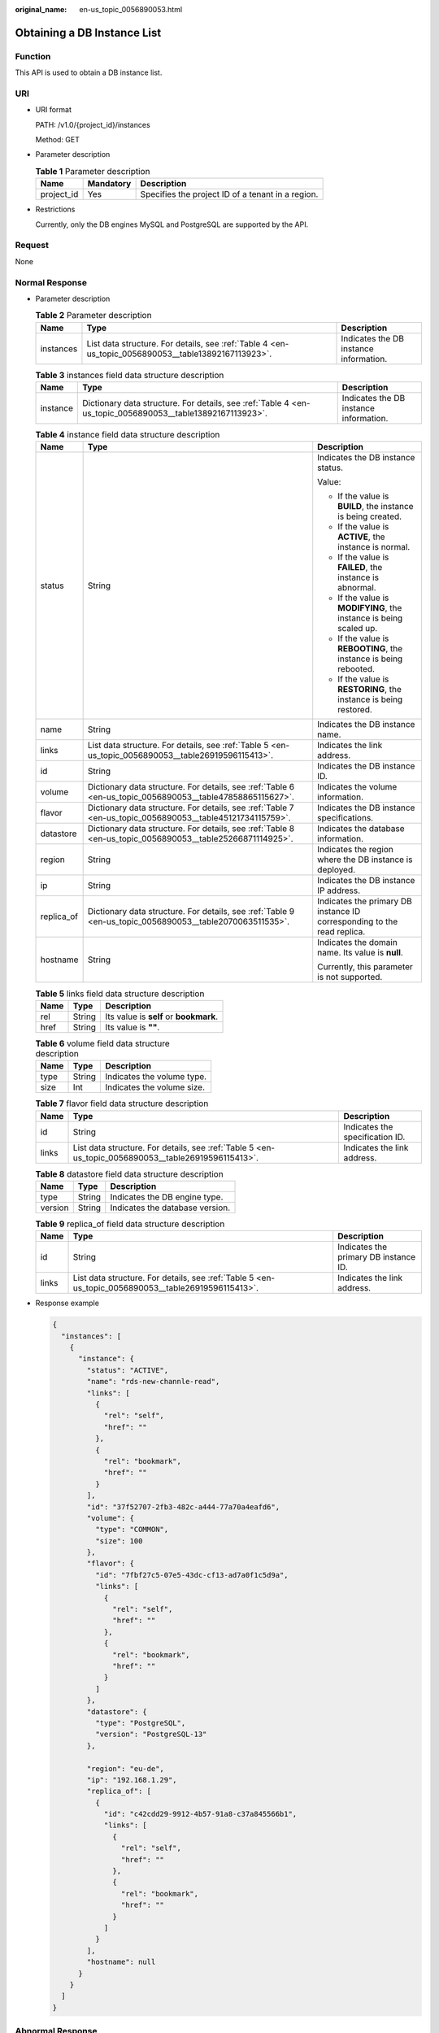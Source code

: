 :original_name: en-us_topic_0056890053.html

.. _en-us_topic_0056890053:

Obtaining a DB Instance List
============================

Function
--------

This API is used to obtain a DB instance list.

URI
---

-  URI format

   PATH: /v1.0/{project_id}/instances

   Method: GET

-  Parameter description

   .. table:: **Table 1** Parameter description

      ========== ========= =================================================
      Name       Mandatory Description
      ========== ========= =================================================
      project_id Yes       Specifies the project ID of a tenant in a region.
      ========== ========= =================================================

-  Restrictions

   Currently, only the DB engines MySQL and PostgreSQL are supported by the API.

Request
-------

None

Normal Response
---------------

-  Parameter description

   .. table:: **Table 2** Parameter description

      +-----------+-----------------------------------------------------------------------------------------------------+----------------------------------------+
      | Name      | Type                                                                                                | Description                            |
      +===========+=====================================================================================================+========================================+
      | instances | List data structure. For details, see :ref:`Table 4 <en-us_topic_0056890053__table13892167113923>`. | Indicates the DB instance information. |
      +-----------+-----------------------------------------------------------------------------------------------------+----------------------------------------+

   .. table:: **Table 3** instances field data structure description

      +----------+-----------------------------------------------------------------------------------------------------------+----------------------------------------+
      | Name     | Type                                                                                                      | Description                            |
      +==========+===========================================================================================================+========================================+
      | instance | Dictionary data structure. For details, see :ref:`Table 4 <en-us_topic_0056890053__table13892167113923>`. | Indicates the DB instance information. |
      +----------+-----------------------------------------------------------------------------------------------------------+----------------------------------------+

   .. _en-us_topic_0056890053__table13892167113923:

   .. table:: **Table 4** instance field data structure description

      +-----------------------+-----------------------------------------------------------------------------------------------------------+-------------------------------------------------------------------------+
      | Name                  | Type                                                                                                      | Description                                                             |
      +=======================+===========================================================================================================+=========================================================================+
      | status                | String                                                                                                    | Indicates the DB instance status.                                       |
      |                       |                                                                                                           |                                                                         |
      |                       |                                                                                                           | Value:                                                                  |
      |                       |                                                                                                           |                                                                         |
      |                       |                                                                                                           | -  If the value is **BUILD**, the instance is being created.            |
      |                       |                                                                                                           | -  If the value is **ACTIVE**, the instance is normal.                  |
      |                       |                                                                                                           | -  If the value is **FAILED**, the instance is abnormal.                |
      |                       |                                                                                                           | -  If the value is **MODIFYING**, the instance is being scaled up.      |
      |                       |                                                                                                           | -  If the value is **REBOOTING**, the instance is being rebooted.       |
      |                       |                                                                                                           | -  If the value is **RESTORING**, the instance is being restored.       |
      +-----------------------+-----------------------------------------------------------------------------------------------------------+-------------------------------------------------------------------------+
      | name                  | String                                                                                                    | Indicates the DB instance name.                                         |
      +-----------------------+-----------------------------------------------------------------------------------------------------------+-------------------------------------------------------------------------+
      | links                 | List data structure. For details, see :ref:`Table 5 <en-us_topic_0056890053__table26919596115413>`.       | Indicates the link address.                                             |
      +-----------------------+-----------------------------------------------------------------------------------------------------------+-------------------------------------------------------------------------+
      | id                    | String                                                                                                    | Indicates the DB instance ID.                                           |
      +-----------------------+-----------------------------------------------------------------------------------------------------------+-------------------------------------------------------------------------+
      | volume                | Dictionary data structure. For details, see :ref:`Table 6 <en-us_topic_0056890053__table47858865115627>`. | Indicates the volume information.                                       |
      +-----------------------+-----------------------------------------------------------------------------------------------------------+-------------------------------------------------------------------------+
      | flavor                | Dictionary data structure. For details, see :ref:`Table 7 <en-us_topic_0056890053__table45121734115759>`. | Indicates the DB instance specifications.                               |
      +-----------------------+-----------------------------------------------------------------------------------------------------------+-------------------------------------------------------------------------+
      | datastore             | Dictionary data structure. For details, see :ref:`Table 8 <en-us_topic_0056890053__table25266871114925>`. | Indicates the database information.                                     |
      +-----------------------+-----------------------------------------------------------------------------------------------------------+-------------------------------------------------------------------------+
      | region                | String                                                                                                    | Indicates the region where the DB instance is deployed.                 |
      +-----------------------+-----------------------------------------------------------------------------------------------------------+-------------------------------------------------------------------------+
      | ip                    | String                                                                                                    | Indicates the DB instance IP address.                                   |
      +-----------------------+-----------------------------------------------------------------------------------------------------------+-------------------------------------------------------------------------+
      | replica_of            | Dictionary data structure. For details, see :ref:`Table 9 <en-us_topic_0056890053__table2070063511535>`.  | Indicates the primary DB instance ID corresponding to the read replica. |
      +-----------------------+-----------------------------------------------------------------------------------------------------------+-------------------------------------------------------------------------+
      | hostname              | String                                                                                                    | Indicates the domain name. Its value is **null**.                       |
      |                       |                                                                                                           |                                                                         |
      |                       |                                                                                                           | Currently, this parameter is not supported.                             |
      +-----------------------+-----------------------------------------------------------------------------------------------------------+-------------------------------------------------------------------------+

   .. _en-us_topic_0056890053__table26919596115413:

   .. table:: **Table 5** links field data structure description

      ==== ====== ======================================
      Name Type   Description
      ==== ====== ======================================
      rel  String Its value is **self** or **bookmark**.
      href String Its value is **""**.
      ==== ====== ======================================

   .. _en-us_topic_0056890053__table47858865115627:

   .. table:: **Table 6** volume field data structure description

      ==== ====== ==========================
      Name Type   Description
      ==== ====== ==========================
      type String Indicates the volume type.
      size Int    Indicates the volume size.
      ==== ====== ==========================

   .. _en-us_topic_0056890053__table45121734115759:

   .. table:: **Table 7** flavor field data structure description

      +-------+-----------------------------------------------------------------------------------------------------+---------------------------------+
      | Name  | Type                                                                                                | Description                     |
      +=======+=====================================================================================================+=================================+
      | id    | String                                                                                              | Indicates the specification ID. |
      +-------+-----------------------------------------------------------------------------------------------------+---------------------------------+
      | links | List data structure. For details, see :ref:`Table 5 <en-us_topic_0056890053__table26919596115413>`. | Indicates the link address.     |
      +-------+-----------------------------------------------------------------------------------------------------+---------------------------------+

   .. _en-us_topic_0056890053__table25266871114925:

   .. table:: **Table 8** datastore field data structure description

      ======= ====== ===============================
      Name    Type   Description
      ======= ====== ===============================
      type    String Indicates the DB engine type.
      version String Indicates the database version.
      ======= ====== ===============================

   .. _en-us_topic_0056890053__table2070063511535:

   .. table:: **Table 9** replica_of field data structure description

      +-------+-----------------------------------------------------------------------------------------------------+---------------------------------------+
      | Name  | Type                                                                                                | Description                           |
      +=======+=====================================================================================================+=======================================+
      | id    | String                                                                                              | Indicates the primary DB instance ID. |
      +-------+-----------------------------------------------------------------------------------------------------+---------------------------------------+
      | links | List data structure. For details, see :ref:`Table 5 <en-us_topic_0056890053__table26919596115413>`. | Indicates the link address.           |
      +-------+-----------------------------------------------------------------------------------------------------+---------------------------------------+

-  Response example

   .. code-block:: text

      {
        "instances": [
          {
            "instance": {
              "status": "ACTIVE",
              "name": "rds-new-channle-read",
              "links": [
                {
                  "rel": "self",
                  "href": ""
                },
                {
                  "rel": "bookmark",
                  "href": ""
                }
              ],
              "id": "37f52707-2fb3-482c-a444-77a70a4eafd6",
              "volume": {
                "type": "COMMON",
                "size": 100
              },
              "flavor": {
                "id": "7fbf27c5-07e5-43dc-cf13-ad7a0f1c5d9a",
                "links": [
                  {
                    "rel": "self",
                    "href": ""
                  },
                  {
                    "rel": "bookmark",
                    "href": ""
                  }
                ]
              },
              "datastore": {
                "type": "PostgreSQL",
                "version": "PostgreSQL-13"
              },

              "region": "eu-de",
              "ip": "192.168.1.29",
              "replica_of": [
                {
                  "id": "c42cdd29-9912-4b57-91a8-c37a845566b1",
                  "links": [
                    {
                      "rel": "self",
                      "href": ""
                    },
                    {
                      "rel": "bookmark",
                      "href": ""
                    }
                  ]
                }
              ],
              "hostname": null
            }
          }
        ]
      }

Abnormal Response
-----------------

For details, see :ref:`Abnormal Request Results <en-us_topic_0032488197>`.
